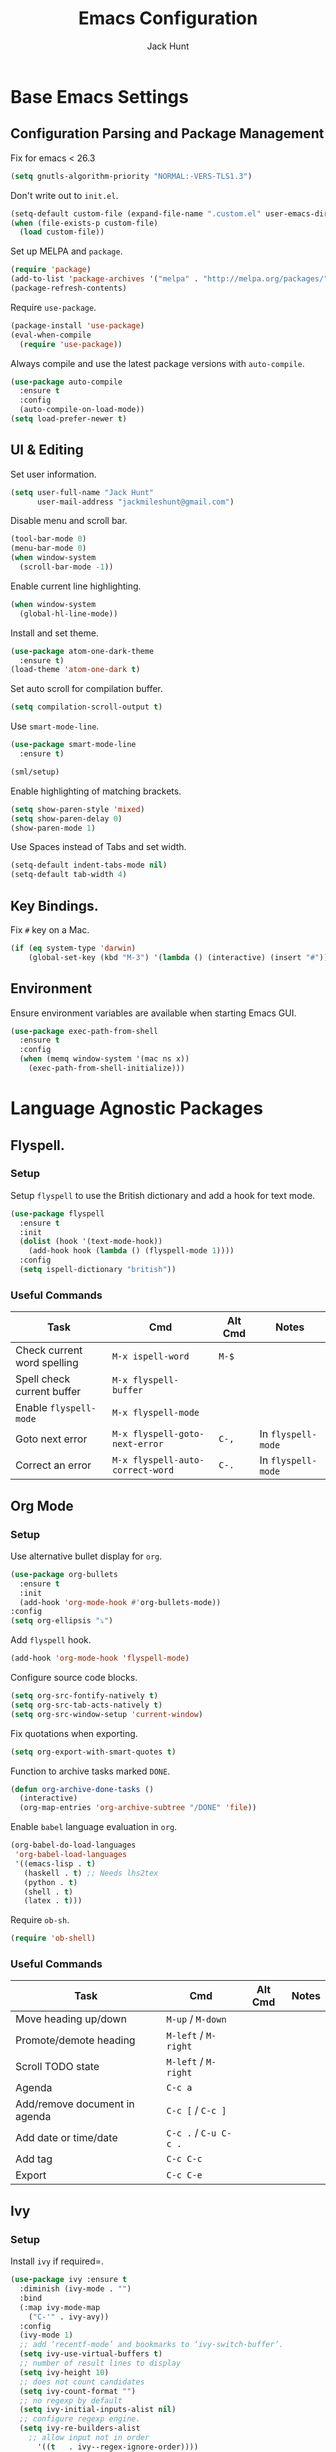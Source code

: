 #+TITLE: Emacs Configuration
#+AUTHOR: Jack Hunt
#+EMAIL: jackmileshunt@gmail.com
#+TOC: headlines 3

* Base Emacs Settings
** Configuration Parsing and Package Management
   Fix for emacs < 26.3
   #+BEGIN_SRC emacs-lisp
     (setq gnutls-algorithm-priority "NORMAL:-VERS-TLS1.3")
   #+END_SRC

   Don't write out to =init.el=.
   #+BEGIN_SRC emacs-lisp
     (setq-default custom-file (expand-file-name ".custom.el" user-emacs-directory))
     (when (file-exists-p custom-file)
       (load custom-file))
   #+END_SRC

   Set up MELPA and =package=.
   #+BEGIN_SRC emacs-lisp
     (require 'package)
     (add-to-list 'package-archives '("melpa" . "http://melpa.org/packages/"))
     (package-refresh-contents)
   #+END_SRC

   Require =use-package=.
   #+BEGIN_SRC emacs-lisp
     (package-install 'use-package)
     (eval-when-compile
       (require 'use-package))
   #+END_SRC

   Always compile and use the latest package versions with =auto-compile=.
   #+BEGIN_SRC emacs-lisp
     (use-package auto-compile
       :ensure t
       :config
       (auto-compile-on-load-mode))
     (setq load-prefer-newer t)
   #+END_SRC

** UI & Editing
   Set user information.
   #+BEGIN_SRC emacs-lisp
     (setq user-full-name "Jack Hunt"
           user-mail-address "jackmileshunt@gmail.com")
   #+END_SRC

   Disable menu and scroll bar.
   #+BEGIN_SRC emacs-lisp
     (tool-bar-mode 0)
     (menu-bar-mode 0)
     (when window-system
       (scroll-bar-mode -1))
   #+END_SRC

   Enable current line highlighting.
   #+BEGIN_SRC emacs-lisp
     (when window-system
       (global-hl-line-mode))
   #+END_SRC

   Install and set theme.
   #+BEGIN_SRC emacs-lisp
     (use-package atom-one-dark-theme
       :ensure t)
     (load-theme 'atom-one-dark t)
   #+END_SRC

   Set auto scroll for compilation buffer.
   #+BEGIN_SRC emacs-lisp
     (setq compilation-scroll-output t)
   #+END_SRC

   Use =smart-mode-line=.
   #+BEGIN_SRC emacs-lisp
     (use-package smart-mode-line
       :ensure t)

     (sml/setup)
   #+END_SRC

   Enable highlighting of matching brackets.
   #+BEGIN_SRC emacs-lisp
     (setq show-paren-style 'mixed)
     (setq show-paren-delay 0)
     (show-paren-mode 1)
   #+END_SRC

   Use Spaces instead of Tabs and set width.
   #+BEGIN_SRC emacs-lisp
     (setq-default indent-tabs-mode nil)
     (setq-default tab-width 4)
   #+END_SRC

** Key Bindings.
   Fix =#= key on a Mac.
   #+BEGIN_SRC emacs-lisp
     (if (eq system-type 'darwin)
         (global-set-key (kbd "M-3") '(lambda () (interactive) (insert "#"))))
   #+END_SRC

** Environment
   Ensure environment variables are available when starting Emacs GUI.
   #+BEGIN_SRC emacs-lisp
     (use-package exec-path-from-shell
       :ensure t
       :config
       (when (memq window-system '(mac ns x))
         (exec-path-from-shell-initialize)))
   #+END_SRC

* Language Agnostic Packages
** Flyspell.
*** Setup
    Setup =flyspell= to use the British dictionary and add a hook
    for text mode.
    #+BEGIN_SRC emacs-lisp
      (use-package flyspell
        :ensure t
        :init
        (dolist (hook '(text-mode-hook))
          (add-hook hook (lambda () (flyspell-mode 1))))
        :config
        (setq ispell-dictionary "british"))
    #+END_SRC
*** Useful Commands
    | Task                        | Cmd                              | Alt Cmd | Notes              |
    |-----------------------------+----------------------------------+---------+--------------------|
    | Check current word spelling | =M-x ispell-word=                | =M-$=   |                    |
    | Spell check current buffer  | =M-x flyspell-buffer=            |         |                    |
    | Enable =flyspell-mode=      | =M-x flyspell-mode=              |         |                    |
    | Goto next error             | =M-x flyspell-goto-next-error=   | =C-,=   | In =flyspell-mode= |
    | Correct an error            | =M-x flyspell-auto-correct-word= | =C-.=   | In =flyspell-mode= |

** Org Mode
*** Setup
    Use alternative bullet display for =org=.
    #+BEGIN_SRC emacs-lisp
      (use-package org-bullets
        :ensure t
        :init
        (add-hook 'org-mode-hook #'org-bullets-mode))
      :config
      (setq org-ellipsis "⤵")
    #+END_SRC

    Add =flyspell= hook.
    #+BEGIN_SRC emacs-lisp
      (add-hook 'org-mode-hook 'flyspell-mode)
    #+END_SRC

    Configure source code blocks.
    #+BEGIN_SRC emacs-lisp
      (setq org-src-fontify-natively t)
      (setq org-src-tab-acts-natively t)
      (setq org-src-window-setup 'current-window)
    #+END_SRC

    Fix quotations when exporting.
    #+BEGIN_SRC emacs-lisp
      (setq org-export-with-smart-quotes t)
    #+END_SRC

    Function to archive tasks marked =DONE=.
    #+BEGIN_SRC emacs-lisp
      (defun org-archive-done-tasks ()
        (interactive)
        (org-map-entries 'org-archive-subtree "/DONE" 'file))
    #+END_SRC

    Enable =babel= language evaluation in =org=.
    #+BEGIN_SRC emacs-lisp
      (org-babel-do-load-languages
       'org-babel-load-languages
       '((emacs-lisp . t)
         (haskell . t) ;; Needs lhs2tex
         (python . t)
         (shell . t)
         (latex . t)))
    #+END_SRC

    Require =ob-sh=.
    #+BEGIN_SRC emacs-lisp
      (require 'ob-shell)
    #+END_SRC
*** Useful Commands
    | Task                          | Cmd                   | Alt Cmd | Notes |
    |-------------------------------+-----------------------+---------+-------|
    | Move heading up/down          | =M-up= / =M-down=     |         |       |
    | Promote/demote heading        | =M-left= / =M-right=  |         |       |
    | Scroll TODO state             | =M-left= / =M-right=  |         |       |
    | Agenda                        | =C-c a=               |         |       |
    | Add/remove document in agenda | =C-c [= / =C-c ]=     |         |       |
    | Add date or time/date         | =C-c .= / =C-u C-c .= |         |       |
    | Add tag                       | =C-c C-c=             |         |       |
    | Export                        | =C-c C-e=             |         |       |
    
** Ivy
*** Setup
    Install =ivy= if required=.
    #+BEGIN_SRC emacs-lisp
      (use-package ivy :ensure t
        :diminish (ivy-mode . "")
        :bind
        (:map ivy-mode-map
          ("C-'" . ivy-avy))
        :config
        (ivy-mode 1)
        ;; add ‘recentf-mode’ and bookmarks to ‘ivy-switch-buffer’.
        (setq ivy-use-virtual-buffers t)
        ;; number of result lines to display
        (setq ivy-height 10)
        ;; does not count candidates
        (setq ivy-count-format "")
        ;; no regexp by default
        (setq ivy-initial-inputs-alist nil)
        ;; configure regexp engine.
        (setq ivy-re-builders-alist
          ;; allow input not in order
            '((t   . ivy--regex-ignore-order))))
    #+END_SRC
*** Useful Commands
    | Task | Cmd | Alt Cmd | Notes |
    |------+-----+---------+-------|
    |      |     |         |       |
 
** Yasnippet
*** Setup
    Install =yasnippet= and =yasnippet-snippets=.
    #+BEGIN_SRC emacs-lisp
      (use-package yasnippet
        :ensure t
        :config
        (yas-global-mode 1))

      (use-package yasnippet-snippets
        :ensure t)
    #+END_SRC
*** Useful Commands
    | Task               | Cmd                           | Alt Cmd     | Notes                  |
    |--------------------+-------------------------------+-------------+------------------------|
    | New snippet        | =M-x yas-new-snippet=         | =C-c / C-n= |                        |
    | Goto snippet       | =M-x yas-visit-snippet-file=  | =C-c / C-v= |                        |
    | Snippet major mode | =M-x snippet-mode=            |             | For editing snippets   |
    | Load snippet       | =M-x yas-load-snippet-buffer= | =C-c C-l=   | When in =snippet-mode= |
    | Try snippet        | =M-x yas-tryout-snippet=      | =C-c C-t=   | When in =snippet-mode= |

** Company Mode
*** Setup
    Install =company= if required and enable for all buffers.
    #+BEGIN_SRC emacs-lisp
      (use-package company
        :ensure t
        :config
          (progn
            (add-hook 'after-init-hook 'global-company-mode)
            (global-set-key (kbd "M-/") 'company-complete-common-or-cycle)
            (setq company-idle-delay 0))
            (use-package company-irony :ensure t :defer t))
    #+END_SRC

    Add =company= backends.
    #+BEGIN_SRC emacs-lisp
    (setq company-backends '((company-elpy
                              company-gtags
                              company-irony
                              company-python
                              company-semantic
                              company-yasnippet)))
    #+END_SRC

    Enable =company-mode= for all buffers.
    #+BEGIN_SRC emacs-lisp
      (add-hook 'after-init-hook 'global-company-mode)
    #+END_SRC
*** Useful Commands
    | Task                       | Cmd                    | Alt Cmd | Notes |
    |----------------------------+------------------------+---------+-------|
    | Select the n'th suggestion | =M-(n)=                |         |       |
    | Search through completions | =C-s= / =C-r= / =C-o=  |         |       |
    | Manual completion          | =M-x company-complete= |         |       |

** LSP (Language Server Protocol)
*** Setup
    Setup =lsp=.
    #+BEGIN_SRC emacs-lisp
      (use-package lsp-mode
        :ensure t
        :commands (lsp lsp-execute-code-action)
        :hook ((go-mode . lsp-deferred)
               (lsp-mode . lsp-enable-which-key-integration)
               (lsp-mode . lsp-diagnostics-modeline-mode))
        :bind ("C-c C-c" . #'lsp-execute-code-action)
        :custom
        (lsp-print-performance t)
        (lsp-log-io t)
        (lsp-diagnostics-modeline-scope :project)
        (lsp-file-watch-threshold 5000)
        (lsp-enable-file-watchers nil))
    #+END_SRC

    Setup =lsp-ui=.
    #+BEGIN_SRC emacs-lisp
      (use-package lsp-ui
        :commands lsp-ui-mode
        :hook
        (lsp-mode . lsp-ui-mode))
    #+END_SRC

    Enable =company-lsp=.
    #+BEGIN_SRC
     (use-package company-lsp
       :ensure t
       :custom 
       (company-lsp-enable-snippet t)
       :after
       (company lsp-mode))
    #+END_SRC
*** Useful Commands
    | Task                       | Cmd       | Alt Cmd | Notes |
    |----------------------------+-----------+---------+-------|
    | Format document            | =s-l = == |         |       |
    | Format region              | =s-l = r= |         |       |
    | Toggle code lens           | =s-l T l= |         |       |
    | Toggle symbol highlighting | =s-l T h= |         |       |
    | Line info minor mode       | =s-l T S= |         |       |
    | Find definitions           | =s-l g g= |         |       |
    | Find references            | =s-l g r= |         |       |
    | Find implementations       | =s-l g i= |         |       |
    | Find type definitions      | =s-l g t= |         |       |
    | Symbol declarations        | =s-l g d= |         |       |
    | Find symbol                | =s-l g a= |         |       |
    | Show signature & docs      | =s-l h h= |         |       |
    | Rename symbol & references | =s-l r r= |         |       |
    | Peek definition            | =s-l G g= |         |       |
    | Peek references            | =s-l G r= |         |       |
    | Peek implementation        | =s-l G i= |         |       |
    | Peek symbols               | =s-l G s= |         |       |

** Flycheck
*** Setup
    Install =flycheck= if required and use globally.
    #+BEGIN_SRC emacs-lisp
      (use-package flycheck
        :ensure t
        :init
        (global-flycheck-mode))
    #+END_SRC
*** Useful Commands
    | Task                     | Cmd                                | Alt Cmd     | Notes |
    |--------------------------+------------------------------------+-------------+-------|
    | Maually check buffer     | =M-x flycheck-buffer=              | =C-c ! c=   |       |
    | Verify setup             | =M-x flycheck-verify-setup=        | =C-c ! v=   |       |
    | Select checker           | =M-x flycheck-select-checker=      | =C-c ! s=   |       |
    | Disable checker          | =M-x flycheck-disable-checker=     | =C-c ! x=   |       |
    | Goto next error          | =M-x flycheck-next-error=          | =C-c ! n=   |       |
    | Goto previous error      | =M-x flycheck-previous-error=      | =C-c ! p=   |       |
    | Goto first error         | =M-x flycheck-first-error=         |             |       |
    | Put error into kill ring | =M-x flycheck-copy-errors-as-kill= | =C-c ! C-w= |       |
    | List errors              | =M-x flycheck-list-errors=         | =C-c ! l=   |       |

** Magit
*** Setup
    Install =magit= if required.
    #+BEGIN_SRC emacs-lisp
      (use-package magit
        :ensure t)
    #+END_SRC
*** Useful Commands
    | Task | Cmd | Alt Cmd | Notes |
    |------+-----+---------+-------|
    |      |     |         |       |

** Diff-hl
*** Setup
    Ensure it's used.
    #+BEGIN_SRC emacs-lisp
      (use-package diff-hl
        :ensure t
        :config
        (add-hook 'magit-pre-refresh-hook 'diff-hl-magit-pre-refresh)
        (add-hook 'magit-post-refresh-hook 'diff-hl-magit-post-refresh)
        (add-hook 'git-commit-mode-hook 'turn-on-flyspell))
    #+END_SRC
*** Useful Commands
    | Task                       | Cmd       | Alt Cmd | Notes |
    |----------------------------+-----------+---------+-------|

** Projectile.
*** Setup
    Install =projectile= and globally enable.
    #+BEGIN_SRC emacs-lisp
      (use-package projectile
        :ensure t
        :config
        (projectile-global-mode))
    #+END_SRC
*** Useful Commands
    | Task                       | Cmd       | Alt Cmd | Notes |
    |----------------------------+-----------+---------+-------|
    |                            |           |         |       |

** Key Quiz
*** Setup
    Require and install =key-quiz=.
    #+BEGIN_SRC emacs-lisp
      (use-package key-quiz
        :ensure t)
    #+END_SRC
*** Useful Commands
    | Task                       | Cmd       | Alt Cmd | Notes |
    |----------------------------+-----------+---------+-------|
    |                            |           |         |       |

* LaTeX
*** Setup
    Install =auctex= if required.
    #+BEGIN_SRC emacs-lisp
      (use-package auctex
        :defer t
        :ensure t
        :config
        (setq TeX-auto-save t)
        (setq TeX-parse-self t)
        (add-hook 'LaTeX-mode-hook 'visual-line-mode)
        (add-hook 'LaTeX-mode-hook 'flyspell-mode)
        (add-hook 'LaTeX-mode-hook 'flycheck-mode)
        (add-hook 'LaTeX-mode-hook 'LaTeX-math-mode)
        (add-hook 'LaTeX-mode-hook 'turn-on-reftex)
        (setq reftex-plug-into-AUCTeX t)
        (setq TeX-PDF-mode t))
    #+END_SRC
*** Useful Commands
    | Task                       | Cmd       | Alt Cmd | Notes |
    |----------------------------+-----------+---------+-------|

* Haskell.
*** Setup
    Install =haskell-mode= if required.
    #+BEGIN_SRC emacs-lisp
      (use-package haskell-mode
        :ensure t
        :config
        (let ((new-extensions '("QuantifiedConstraints"
                                "DerivingVia"
                                "BlockArguments"
                                "DerivingStrategies"
                                "StandaloneKindSignatures")))
          (setq
           haskell-ghc-supported-extensions
           (append haskell-ghc-supported-extensions new-extensions)))
        :hook
        ((haskell-mode .
                  (lambda ()
                    (haskell-doc-mode)
                    (turn-on-haskell-indent)))
         (haskell-mode . flycheck-mode))
        :bind
        (("C-c a c" . haskell-cabal-visit-file)
         ("C-c a i" . haskell-navigate-imports)
         ("C-c a I" . haskell-navigate-imports-return)))
    #+END_SRC

    Install =lsp-haskell=.
    #+BEGIN_SRC emacs-lisp
    (use-package lsp-haskell
      :ensure t
      :hook
      ((haskell-mode . lsp)
       (haskell-literate-mode . lsp)))
    #+END_SRC

    Install =haskell-snippets=.
    #+BEGIN_SRC emacs-lisp
      (use-package haskell-snippets
        :ensure t
        :after
        (haskell-mode yasnippet)
        :defer)
    #+END_SRC

    Require =inf-haskell= for =org=.
    #+BEGIN_SRC emacs-lisp
      (require 'inf-haskell)
    #+END_SRC
*** Useful Commands
    | Task          | Cmd                               | Alt Cmd   | Notes |
    |---------------+-----------------------------------+-----------+-------|
    | Format inputs | =M-x haskell-mode-format-imports= | =C-c C-,= |       |
    | REPL          | =C-`=                             |           |       |
    |               |                                   |           |       |

* Python
*** Setup
    Install =elpy= if required and enable.
    #+BEGIN_SRC emacs-list
      (use-package elpy
        :ensure t
        :hook
        (elpy-mode . flycheck-mode)
        :after
        (elpy-enable))
    #+END_SRC

    Install =py-autopep8= is required for PEP8 formatting.
    #+BEGIN_SRC emacs-lisp
      (use-package py-autopep8
        :ensure t
        :config
        (setq py-autopep8-options '("--max-line-length=80"))
        :hook
        (python-mode . py-autopep8-enable-on-save))
    #+END_SRC

    Install =company-jedi= for Python autocompletion.
    #+BEGIN_SRC emacs-lisp
      (use-package company-jedi
        :ensure t
        :config
        (setq jedi:complete-on-dot t)
        (add-to-list 'company-backends 'company-jedi)
        :hook
        (python-mode-hook . jedi:setup))
    #+END_SRC
*** Useful Commands
    | Task                       | Cmd       | Alt Cmd | Notes |
    |----------------------------+-----------+---------+-------|

* C/C++
** Flyspell Hooks
   Add hooks for =flycheck= C and C++ mode.
   #+BEGIN_SRC emacs-lisp
     (add-hook 'c-mode-hook 
               (lambda () (setq flycheck-clang-language-standard "C11")))

     (add-hook 'c++-mode-hook 
               (lambda () (setq flycheck-clang-language-standard "c++20")))
   #+END_SRC

** Irony Mode
*** Setup
    Install =irony=.
    #+BEGIN_SRC emacs-lisp
      (use-package irony
        :ensure t
        :init
        (setq-default irony-cdb-compilation-databases '(irony-cdb-libclang
                                                        irony-cdb-clang-complete))

        :config
        (unless (irony--find-server-executable) (call-interactively #'irony-install-server))
        :hook
        ((c++-mode . irony-mode)
         (c-mode . irony-mode)
         (irony-mode . irony-cdb-autosetup-compile-options)))
    #+END_SRC

    Set =irony= as a =company= backend.
    #+BEGIN_SRC emacs-lisp
      (use-package company-irony
        :ensure t
        :after
        (add-to-list 'company-backends 'company-irony))
    #+END_SRC

    Add =flycheck= hook.
    #+BEGIN_SRC emacs-lisp
      (use-package flycheck-irony
        :ensure t
        :config
        (eval-after-load 'flycheck '(add-hook 'flycheck-mode-hook #'flycheck-irony-setup)))
    #+END_SRC

    Add =eldoc= hook.
    #+BEGIN_SRC emacs-lisp
      (use-package irony-eldoc
        :ensure t
        :hook
        (irony-mode . irony-eldoc))
    #+END_SRC
*** Useful Commands
    | Task | Cmd | Alt Cmd | Notes |
    |------+-----+---------+-------|
    |      |     |         |       |

* YAML
*** Setup
    Use =yaml-mode=.
    #+BEGIN_SRC emacs-lisp
      (use-package yaml-mode
        :ensure t
        :hook
        (yaml-mode . (lambda () (define-key yaml-mode-map "\C-m" 'newline-and-indent))))
    #+END_SRC
*** Useful Commands
    | Task | Cmd | Alt Cmd | Notes |
    |------+-----+---------+-------|
    |      |     |         |       |
